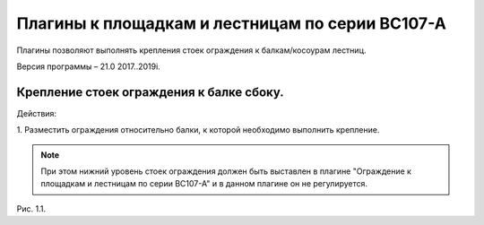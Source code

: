 .. _Плагины к площадкам и лестницам по серии ВС107-А:

========
Плагины к площадкам и лестницам по серии ВС107-А
========

Плагины позволяют выполнять крепления стоек ограждения к балкам/косоурам
лестниц.

Версия программы – 21.0 2017..2019i.

.. _header-n13:

Крепление стоек ограждения к балке сбоку.
---------------------------------

Действия:

1. Разместить ограждения относительно балки, к которой необходимо выполнить
крепление. 

.. note::
   При этом нижний уровень стоек ограждения должен быть выставлен в плагине "Ограждение к площадкам и лестницам по серии ВС107-А" и в данном плагине он не регулируется.



.. figure:: /ВС107-А_Plugins/pic/1.1.PNG
   :alt: 
   :align: center

Рис. 1.1.